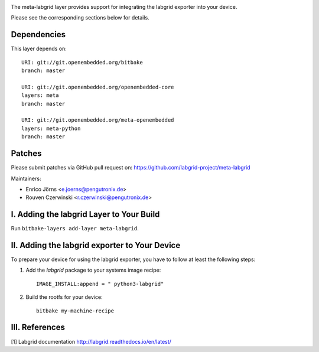 |MIT| |Matrix|

The meta-labgrid layer provides support for integrating the labgrid exporter
into your device.

Please see the corresponding sections below for details.


Dependencies
============

This layer depends on::

  URI: git://git.openembedded.org/bitbake
  branch: master

  URI: git://git.openembedded.org/openembedded-core
  layers: meta
  branch: master

  URI: git://git.openembedded.org/meta-openembedded
  layers: meta-python
  branch: master


Patches
=======

Please submit patches via GitHub pull request on:
https://github.com/labgrid-project/meta-labgrid

Maintainers:

- Enrico Jörns <e.joerns@pengutronix.de>
- Rouven Czerwinski <r.czerwinski@pengutronix.de>


I. Adding the labgrid Layer to Your Build
=========================================

Run ``bitbake-layers add-layer meta-labgrid``.


II. Adding the labgrid exporter to Your Device
==============================================

To prepare your device for using the labgrid exporter,
you have to follow at least the following steps:

1. Add the `labgrid` package to your systems image recipe::

    IMAGE_INSTALL:append = " python3-labgrid"

2. Build the rootfs for your device::

    bitbake my-machine-recipe


III. References
===============

[1] Labgrid documentation http://labgrid.readthedocs.io/en/latest/

.. |MIT| image:: https://img.shields.io/badge/license-MIT-blue.svg
   :target: https://raw.githubusercontent.com/labgrid-project/meta-labgrid/master/COPYING.MIT
.. |Matrix| image:: https://img.shields.io/matrix/labgrid:matrix.org?label=matrix%20chat
   :target: https://app.element.io/#/room/#labgrid:matrix.org
